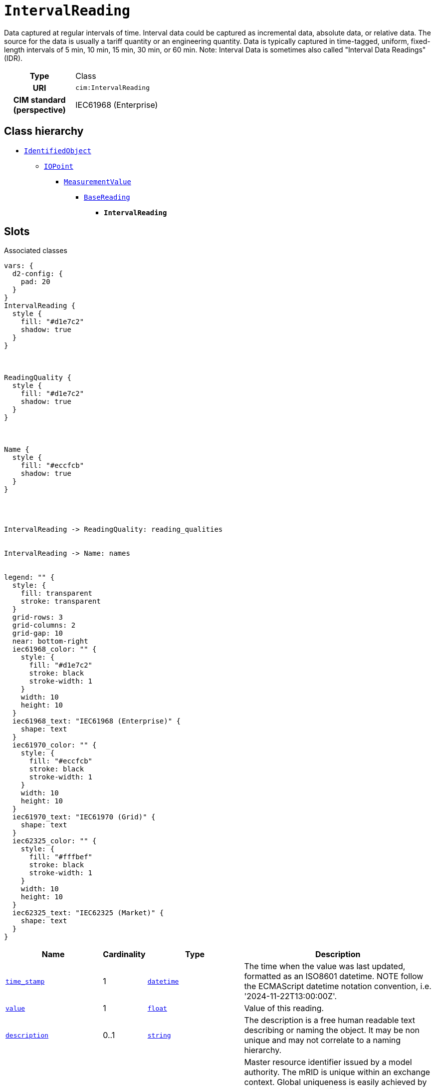 = `IntervalReading`
:toclevels: 4


+++Data captured at regular intervals of time. Interval data could be captured as incremental data, absolute data, or relative data. The source for the data is usually a tariff quantity or an engineering quantity. Data is typically captured in time-tagged, uniform, fixed-length intervals of 5 min, 10 min, 15 min, 30 min, or 60 min.
Note: Interval Data is sometimes also called "Interval Data Readings" (IDR).+++


[cols="h,3",width=65%]
|===
| Type
| Class

| URI
| `cim:IntervalReading`


| CIM standard (perspective)
| IEC61968 (Enterprise)



|===

== Class hierarchy
* xref::class/IdentifiedObject.adoc[`IdentifiedObject`]
** xref::class/IOPoint.adoc[`IOPoint`]
*** xref::class/MeasurementValue.adoc[`MeasurementValue`]
**** xref::class/BaseReading.adoc[`BaseReading`]
***** *`IntervalReading`*


== Slots



.Associated classes
[d2,svg,theme=4]
----
vars: {
  d2-config: {
    pad: 20
  }
}
IntervalReading {
  style {
    fill: "#d1e7c2"
    shadow: true
  }
}



ReadingQuality {
  style {
    fill: "#d1e7c2"
    shadow: true
  }
}



Name {
  style {
    fill: "#eccfcb"
    shadow: true
  }
}




IntervalReading -> ReadingQuality: reading_qualities


IntervalReading -> Name: names


legend: "" {
  style: {
    fill: transparent
    stroke: transparent
  }
  grid-rows: 3
  grid-columns: 2
  grid-gap: 10
  near: bottom-right
  iec61968_color: "" {
    style: {
      fill: "#d1e7c2"
      stroke: black
      stroke-width: 1
    }
    width: 10
    height: 10
  }
  iec61968_text: "IEC61968 (Enterprise)" {
    shape: text
  }
  iec61970_color: "" {
    style: {
      fill: "#eccfcb"
      stroke: black
      stroke-width: 1
    }
    width: 10
    height: 10
  }
  iec61970_text: "IEC61970 (Grid)" {
    shape: text
  }
  iec62325_color: "" {
    style: {
      fill: "#fffbef"
      stroke: black
      stroke-width: 1
    }
    width: 10
    height: 10
  }
  iec62325_text: "IEC62325 (Market)" {
    shape: text
  }
}
----


[cols="3,1,3,6",width=100%]
|===
| Name | Cardinality | Type | Description

| <<time_stamp,`time_stamp`>>
| 1
| https://w3id.org/linkml/Datetime[`datetime`]
| +++The time when the value was last updated, formatted as an ISO8601 datetime. NOTE follow the ECMAScript datetime notation convention, i.e. '2024-11-22T13:00:00Z'.+++

| <<value,`value`>>
| 1
| https://w3id.org/linkml/Float[`float`]
| +++Value of this reading.+++

| <<description,`description`>>
| 0..1
| https://w3id.org/linkml/String[`string`]
| +++The description is a free human readable text describing or naming the object. It may be non unique and may not correlate to a naming hierarchy.+++

| <<m_rid,`m_rid`>>
| 0..1
| https://w3id.org/linkml/String[`string`]
| +++Master resource identifier issued by a model authority. The mRID is unique within an exchange context. Global uniqueness is easily achieved by using a UUID, as specified in RFC 4122, for the mRID. The use of UUID is strongly recommended.
For CIMXML data files in RDF syntax conforming to IEC 61970-552, the mRID is mapped to rdf:ID or rdf:about attributes that identify CIM object elements.+++

| <<names,`names`>>
| 0..*
| xref::class/Name.adoc[`Name`]
| +++All names of this identified object.+++

| <<reading_qualities,`reading_qualities`>>
| 0..*
| xref::class/ReadingQuality.adoc[`ReadingQuality`]
| +++All qualities of this reading.+++

| <<status_code,`status_code`>>
| 0..*
| https://w3id.org/linkml/Integer[`integer`]
| +++Origin code for the energy. This is a number between 1 and 255.+++

| <<status_description,`status_description`>>
| 0..*
| https://w3id.org/linkml/String[`string`]
| +++Origin of the energy, in text. E.g. is this reading measured or estimated?+++
|===

'''


//[discrete]
[#description]
=== `description`
+++The description is a free human readable text describing or naming the object. It may be non unique and may not correlate to a naming hierarchy.+++

[cols="h,4",width=65%]
|===
| URI
| `cim:IdentifiedObject.description`
| Cardinality
| 0..1
| Type
| https://w3id.org/linkml/String[`string`]

| Inherited from
| xref::class/IdentifiedObject.adoc[`IdentifiedObject`]


|===

//[discrete]
[#m_rid]
=== `m_rid`
+++Master resource identifier issued by a model authority. The mRID is unique within an exchange context. Global uniqueness is easily achieved by using a UUID, as specified in RFC 4122, for the mRID. The use of UUID is strongly recommended.
For CIMXML data files in RDF syntax conforming to IEC 61970-552, the mRID is mapped to rdf:ID or rdf:about attributes that identify CIM object elements.+++

[cols="h,4",width=65%]
|===
| URI
| `cim:IdentifiedObject.mRID`
| Cardinality
| 0..1
| Type
| https://w3id.org/linkml/String[`string`]

| Inherited from
| xref::class/IdentifiedObject.adoc[`IdentifiedObject`]


|===

//[discrete]
[#names]
=== `names`
+++All names of this identified object.+++

[cols="h,4",width=65%]
|===
| URI
| `cim:IdentifiedObject.Names`
| Cardinality
| 0..*
| Type
| xref::class/Name.adoc[`Name`]

| Inherited from
| xref::class/IdentifiedObject.adoc[`IdentifiedObject`]


|===

//[discrete]
[#reading_qualities]
=== `reading_qualities`
+++All qualities of this reading.+++

[cols="h,4",width=65%]
|===
| URI
| `cim:BaseReading.ReadingQualities`
| Cardinality
| 0..*
| Type
| xref::class/ReadingQuality.adoc[`ReadingQuality`]

| Inherited from
| xref::class/BaseReading.adoc[`BaseReading`]


|===

//[discrete]
[#status_code]
=== `status_code`
+++Origin code for the energy. This is a number between 1 and 255.+++

[cols="h,4",width=65%]
|===
| URI
| https://begrippen.netbeheernederland.nl/energiesysteembeheer/nl/page/BaseReading.statusCode[`nbnl:BaseReading.statusCode`]
| Cardinality
| 0..*
| Type
| https://w3id.org/linkml/Integer[`integer`]

| Inherited from
| xref::class/BaseReading.adoc[`BaseReading`]


| Glossary mappings
a|

[cols="1,5"]
!===
! Mapping type ! Term

! http://www.w3.org/2004/02/skos/core#exactMatch[`skos:exactMatch`]
a! 

http://data.liander.nl/markt/def#statusCode[`liander:statusCode`]



!===


|===

//[discrete]
[#status_description]
=== `status_description`
+++Origin of the energy, in text. E.g. is this reading measured or estimated?+++

[cols="h,4",width=65%]
|===
| URI
| https://begrippen.netbeheernederland.nl/energiesysteembeheer/nl/page/BaseReading.statusDescription[`nbnl:BaseReading.statusDescription`]
| Cardinality
| 0..*
| Type
| https://w3id.org/linkml/String[`string`]

| Inherited from
| xref::class/BaseReading.adoc[`BaseReading`]


| Glossary mappings
a|

[cols="1,5"]
!===
! Mapping type ! Term

! http://www.w3.org/2004/02/skos/core#exactMatch[`skos:exactMatch`]
a! 

http://data.liander.nl/markt/def#statusDescription[`liander:statusDescription`]



!===


|===

//[discrete]
[#time_stamp]
=== `time_stamp`
+++The time when the value was last updated, formatted as an ISO8601 datetime. NOTE follow the ECMAScript datetime notation convention, i.e. '2024-11-22T13:00:00Z'.+++

[cols="h,4",width=65%]
|===
| URI
| `cim:MeasurementValue.timeStamp`
| Cardinality
| 1
| Type
| https://w3id.org/linkml/Datetime[`datetime`]

| Inherited from
| xref::class/MeasurementValue.adoc[`MeasurementValue`]


| Glossary mappings
a|

[cols="1,5"]
!===
! Mapping type ! Term

! http://www.w3.org/2004/02/skos/core#exactMatch[`skos:exactMatch`]
a! 

http://data.liander.nl/markt/def#datumTijd[`liander:datumTijd`]



!===


|===

//[discrete]
[#value]
=== `value`
+++Value of this reading.+++

[cols="h,4",width=65%]
|===
| URI
| `cim:BaseReading.value`
| Cardinality
| 1
| Type
| https://w3id.org/linkml/Float[`float`]

| Inherited from
| xref::class/BaseReading.adoc[`BaseReading`]


| Glossary mappings
a|

[cols="1,5"]
!===
! Mapping type ! Term

! http://www.w3.org/2004/02/skos/core#exactMatch[`skos:exactMatch`]
a! 

http://data.liander.nl/markt/def#volume[`liander:volume`]



!===


|===


